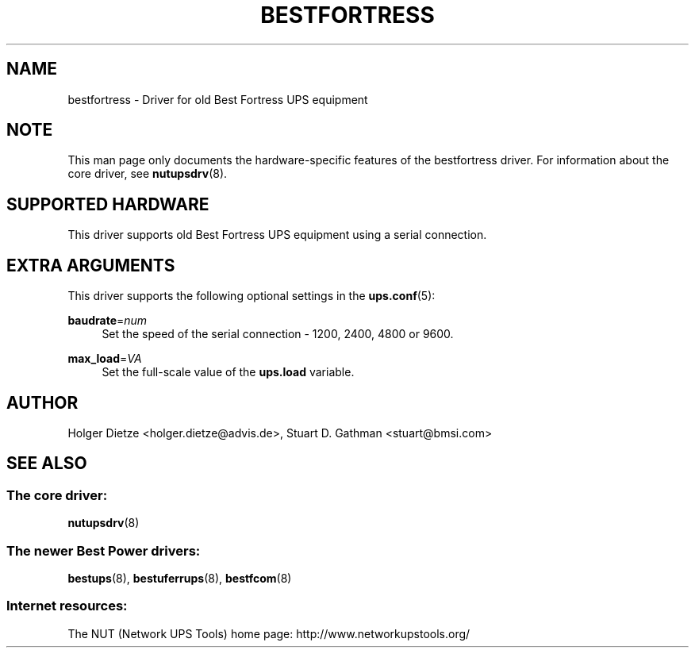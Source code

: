 '\" t
.\"     Title: bestfortress
.\"    Author: [see the "AUTHOR" section]
.\" Generator: DocBook XSL Stylesheets v1.78.1 <http://docbook.sf.net/>
.\"      Date: 04/17/2015
.\"    Manual: NUT Manual
.\"    Source: Network UPS Tools 2.7.3
.\"  Language: English
.\"
.TH "BESTFORTRESS" "8" "04/17/2015" "Network UPS Tools 2\&.7\&.3" "NUT Manual"
.\" -----------------------------------------------------------------
.\" * Define some portability stuff
.\" -----------------------------------------------------------------
.\" ~~~~~~~~~~~~~~~~~~~~~~~~~~~~~~~~~~~~~~~~~~~~~~~~~~~~~~~~~~~~~~~~~
.\" http://bugs.debian.org/507673
.\" http://lists.gnu.org/archive/html/groff/2009-02/msg00013.html
.\" ~~~~~~~~~~~~~~~~~~~~~~~~~~~~~~~~~~~~~~~~~~~~~~~~~~~~~~~~~~~~~~~~~
.ie \n(.g .ds Aq \(aq
.el       .ds Aq '
.\" -----------------------------------------------------------------
.\" * set default formatting
.\" -----------------------------------------------------------------
.\" disable hyphenation
.nh
.\" disable justification (adjust text to left margin only)
.ad l
.\" -----------------------------------------------------------------
.\" * MAIN CONTENT STARTS HERE *
.\" -----------------------------------------------------------------
.SH "NAME"
bestfortress \- Driver for old Best Fortress UPS equipment
.SH "NOTE"
.sp
This man page only documents the hardware\-specific features of the bestfortress driver\&. For information about the core driver, see \fBnutupsdrv\fR(8)\&.
.SH "SUPPORTED HARDWARE"
.sp
This driver supports old Best Fortress UPS equipment using a serial connection\&.
.SH "EXTRA ARGUMENTS"
.sp
This driver supports the following optional settings in the \fBups.conf\fR(5):
.PP
\fBbaudrate\fR=\fInum\fR
.RS 4
Set the speed of the serial connection \- 1200, 2400, 4800 or 9600\&.
.RE
.PP
\fBmax_load\fR=\fIVA\fR
.RS 4
Set the full\-scale value of the
\fBups\&.load\fR
variable\&.
.RE
.SH "AUTHOR"
.sp
Holger Dietze <holger\&.dietze@advis\&.de>, Stuart D\&. Gathman <stuart@bmsi\&.com>
.SH "SEE ALSO"
.SS "The core driver:"
.sp
\fBnutupsdrv\fR(8)
.SS "The newer Best Power drivers:"
.sp
\fBbestups\fR(8), \fBbestuferrups\fR(8), \fBbestfcom\fR(8)
.SS "Internet resources:"
.sp
The NUT (Network UPS Tools) home page: http://www\&.networkupstools\&.org/
